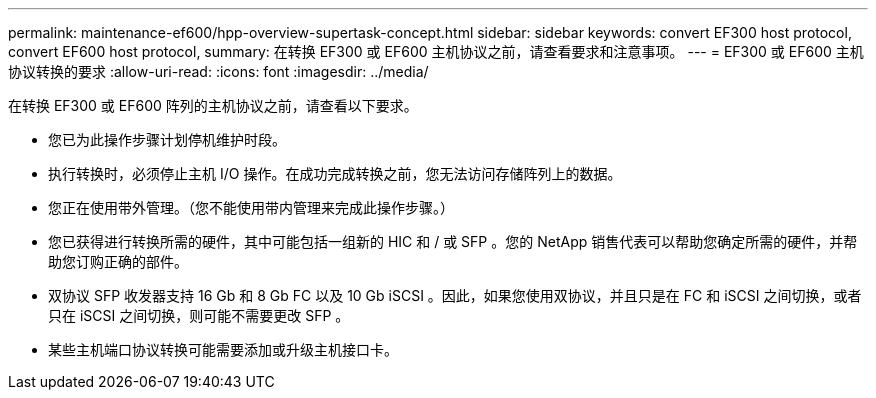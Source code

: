 ---
permalink: maintenance-ef600/hpp-overview-supertask-concept.html 
sidebar: sidebar 
keywords: convert EF300 host protocol, convert EF600 host protocol, 
summary: 在转换 EF300 或 EF600 主机协议之前，请查看要求和注意事项。 
---
= EF300 或 EF600 主机协议转换的要求
:allow-uri-read: 
:icons: font
:imagesdir: ../media/


[role="lead"]
在转换 EF300 或 EF600 阵列的主机协议之前，请查看以下要求。

* 您已为此操作步骤计划停机维护时段。
* 执行转换时，必须停止主机 I/O 操作。在成功完成转换之前，您无法访问存储阵列上的数据。
* 您正在使用带外管理。（您不能使用带内管理来完成此操作步骤。）
* 您已获得进行转换所需的硬件，其中可能包括一组新的 HIC 和 / 或 SFP 。您的 NetApp 销售代表可以帮助您确定所需的硬件，并帮助您订购正确的部件。
* 双协议 SFP 收发器支持 16 Gb 和 8 Gb FC 以及 10 Gb iSCSI 。因此，如果您使用双协议，并且只是在 FC 和 iSCSI 之间切换，或者只在 iSCSI 之间切换，则可能不需要更改 SFP 。
* 某些主机端口协议转换可能需要添加或升级主机接口卡。


